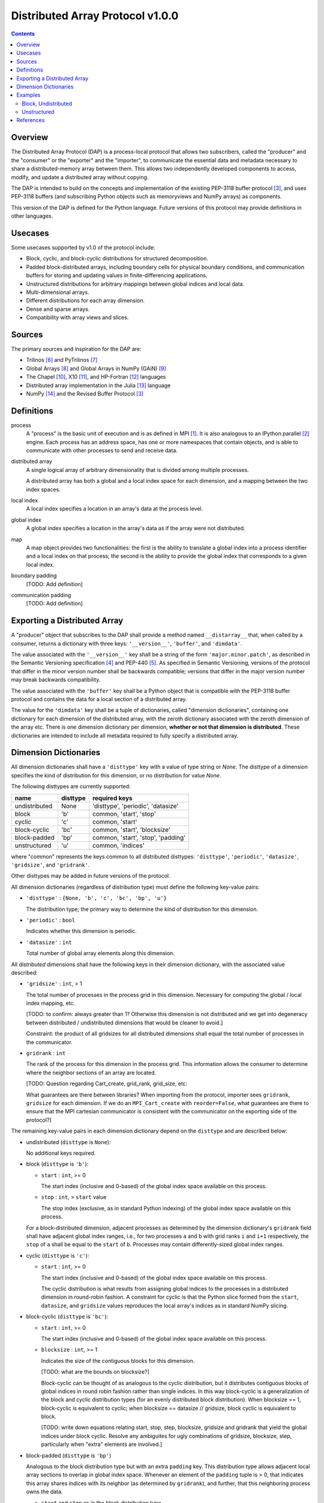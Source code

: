 ========================================================================
Distributed Array Protocol v1.0.0
========================================================================

.. Contents::

Overview
------------------------------------------------------------------------

The Distributed Array Protocol (DAP) is a process-local protocol that
allows two subscribers, called the "producer" and the "consumer" or the
"exporter" and the "importer", to communicate the essential data and
metadata necessary to share a distributed-memory array between them.
This allows two independently developed components to access, modify,
and update a distributed array without copying.

The DAP is intended to build on the concepts and implementation of the
existing PEP-3118 buffer protocol [#bufferprotocol]_, and uses PEP-3118
buffers (and subscribing Python objects such as memoryviews and NumPy
arrays) as components.

This version of the DAP is defined for the Python language.  Future
versions of this protocol may provide definitions in other languages.


Usecases
------------------------------------------------------------------------

Some usecases supported by v1.0 of the protocol include:

* Block, cyclic, and block-cyclic distributions for structured
  decomposition.

* Padded block-distributed arrays, including boundary cells for physical
  boundary conditions, and communication buffers for storing and
  updating values in finite-differencing applications.

* Unstructured distributions for arbitrary mappings between global
  indices and local data.

* Multi-dimensional arrays.

* Different distributions for each array dimension.

* Dense and sparse arrays.

* Compatibility with array views and slices.


Sources
------------------------------------------------------------------------

The primary sources and inspiration for the DAP are:

* Trilinos [#trilinos]_ and PyTrilinos [#pytrilinos]_

* Global Arrays [#globalarrays]_ and Global Arrays in NumPy (GAiN) [#gain]_

* The Chapel [#chapel]_, X10 [#x10]_, and HP-Fortran [#hpfortran]_ languages

* Distributed array implementation in the Julia [#julia]_ language

* NumPy [#numpy]_ and the Revised Buffer Protocol [#bufferprotocol]_


Definitions
-----------

process
    A "process" is the basic unit of execution and is as defined in MPI
    [#mpi]_.  It is also analogous to an IPython.parallel
    [#ipythonparallel]_ engine.  Each process has an address space, has
    one or more namespaces that contain objects, and is able to
    communicate with other processes to send and receive data.

distributed array
    A single logical array of arbitrary dimensionality that is divided
    among multiple processes.

    A distributed array has both a global and a local index space for each
    dimension, and a mapping between the two index spaces.

local index
    A local index specifies a location in an array's data at the process
    level.

global index
    A global index specifies a location in the array's data as if the
    array were not distributed.

map
    A map object provides two functionalities: the first is the ability
    to translate a global index into a process identifier and a local
    index on that process; the second is the ability to provide the
    global index that corresponds to a given local index.

boundary padding
    [TODO: Add definition]

communication padding
    [TODO: Add definition]


Exporting a Distributed Array
-----------------------------

A "producer" object that subscribes to the DAP shall provide a method
named ``__distarray__`` that, when called by a consumer, returns a
dictionary with three keys: ``'__version__'``, ``'buffer'``, and
``'dimdata'``.

The value associated with the ``'__version__'`` key shall be a string of
the form ``'major.minor.patch'``, as described in the Semantic
Versioning specification [#semver]_ and PEP-440 [#pep440]_.  As
specified in Semantic Versioning, versions of the protocol that differ
in the minor version number shall be backwards compatible; versions that
differ in the major version number may break backwards compatibility.

The value associated with the ``'buffer'`` key shall be a Python object
that is compatible with the PEP-3118 buffer protocol and contains the
data for a local section of a distributed array.

The value for the ``'dimdata'`` key shall be a tuple of dictionaries,
called "dimension dictionaries", containing one dictionary for each
dimension of the distributed array, with the zeroth dictionary
associated with the zeroth dimension of the array etc.  There is one
dimension dictionary per dimension, **whether or not that dimension is
distributed**.  These dictionaries are intended to include all metadata
required to fully specify a distributed array.


Dimension Dictionaries
----------------------

All dimension dictionaries shall have a ``'disttype'`` key with a value of
type string or `None`.  The disttype of a dimension specifies the kind of
distribution for this dimension, or no distribution for value `None`.

The following disttypes are currently supported:

============= ========== ===============
  name         disttype   required keys
============= ========== ===============
undistributed     None    'disttype', 'periodic', 'datasize'
block             'b'     common, 'start', 'stop'
cyclic            'c'     common, 'start'
block-cyclic      'bc'    common, 'start', 'blocksize'
block-padded      'bp'    common, 'start', 'stop', 'padding'
unstructured      'u'     common, 'indices'
============= ========== ===============

where "common" represents the keys common to all distributed disttypes:
``'disttype'``, ``'periodic'``, ``'datasize'``, ``'gridsize'``, and
``'gridrank'``.

Other disttypes may be added in future versions of the protocol.

All dimension dictionaries (regardless of distribution type) must define
the following key-value pairs:

* ``'disttype'`` : ``{None, 'b', 'c', 'bc', 'bp', 'u'}``

  The distribution type; the primary way to determine the kind of
  distribution for this dimension.

* ``'periodic'`` : ``bool``

  Indicates whether this dimension is periodic.

* ``'datasize'`` : ``int``

  Total number of global array elements along this dimension.

All *distributed* dimensions shall have the following keys in their
dimension dictionary, with the associated value described:

* ``'gridsize'`` : ``int``, > 1

  The total number of processes in the process grid in this dimension.
  Necessary for computing the global / local index mapping, etc.

  [TODO: to confirm: always greater than 1?  Otherwise this dimension is
  not distributed and we get into degeneracy between distributed /
  undistributed dimensions that would be cleaner to avoid.]

  Constraint: the product of all gridsizes for all distributed
  dimensions shall equal the total number of processes in the
  communicator.

* ``gridrank`` : ``int``

  The rank of the process for this dimension in the process grid.  This
  information allows the consumer to determine where the neighbor
  sections of an array are located.

  [TODO: Question regarding Cart_create, grid_rank, grid_size, etc:

  What guarantees are there between libraries?  When importing from the
  protocol, importer sees ``gridrank``, ``gridsize`` for each dimension.
  If we do an ``MPI_Cart_create`` with ``reorder=False``, what
  guarantees are there to ensure that the MPI cartesian communicator is
  consistent with the communicator on the exporting side of the
  protocol?]

The remaining key-value pairs in each dimension dictionary depend on the
``disttype`` and are described below:

* undistributed (``disttype`` is ``None``):

  No additional keys required.

* block (``disttype`` is ``'b'``):

  * ``start`` : ``int``, >= 0

    The start index (inclusive and 0-based) of the global index space
    available on this process.

  * ``stop`` : ``int``, > ``start`` value

    The stop index (exclusive, as in standard Python indexing) of the
    global index space available on this process.

  For a block-distributed dimension, adjacent processes as determined by
  the dimension dictionary's ``gridrank`` field shall have adjacent
  global index ranges, i.e., for two processes ``a`` and ``b`` with grid
  ranks ``i`` and ``i+1`` respectively, the ``stop`` of ``a`` shall be
  equal to the ``start`` of ``b``.  Processes may contain
  differently-sized global index ranges.

* cyclic (``disttype`` is ``'c'``):

  * ``start`` : ``int``, >= 0

    The start index (inclusive and 0-based) of the global index space
    available on this process.

    The cyclic distribution is what results from assigning global
    indices to the processes in a distributed dimension in round-robin
    fashion.  A constraint for cyclic is that the Python slice formed
    from the ``start``, ``datasize``, and ``gridsize`` values reproduces
    the local array's indices as in standard NumPy slicing.

* block-cyclic (``disttype`` is ``'bc'``):

  * ``start`` : ``int``, >= 0

    The start index (inclusive and 0-based) of the global index space
    available on this process.

  * ``blocksize`` : ``int``, >= 1

    Indicates the size of the contiguous blocks for this dimension.

    [TODO: what are the bounds on blocksize?]

    Block-cyclic can be thought of as analogous to the cyclic
    distribution, but it distributes contiguous blocks of global indices
    in round robin fashion rather than single indices.  In this way
    block-cyclic is a generalization of the block and cyclic
    distribution types (for an evenly distributed block distribution).
    When blocksize == 1, block-cyclic is equivalent to cyclic; when
    blocksize == datasize // gridsize, block cyclic is equivalent to
    block.

    [TODO: write down equations relating start, stop, step, blocksize,
    gridsize and gridrank that yield the global indices under block
    cyclic.  Resolve any ambiguites for ugly combinations of gridsize,
    blocksize, step, particularly when "extra" elements are involved.]

* block-padded (``disttype`` is ``'bp'``)

  Analogous to the block distribution type but with an extra ``padding``
  key.  This distribution type allows adjacent local array sections to
  overlap in global index space.  Whenever an element of the ``padding``
  tuple is > 0, that indicates this array shares indices with its
  neighbor (as determined by ``gridrank``), and further, that this
  neighboring process owns the data.

  * ``start`` and ``stop`` as in the block distribution type

  * ``padding`` : 2-tuple of ``int``, each >= 0.

    Indicates the number of "padding" values at the lower and upper
    limits (respectively) of the indices available on this process.
    This padding can be either "boundary padding" or "communication
    padding".

* unstructured (``disttype`` is ``'u'``):

  * ``indices``: list of ``int``

    Global indices available on this process.

  [TODO: fill in details, constraints.]


Examples
------------------------------------------------------------------------

Block, Undistributed
````````````````````

Assume we have a process grid with 2 rows and 1 column, and we have a
2x10 array ``a`` distributed over it.  Let ``a`` be a two-dimensional
array with a block-distributed 0th dimension and an undistributed 1st
dimension.

In process 0::

    >>> distbuffer = a0.__distarray__()
    >>> distbuffer.keys()
    ['__version__', 'buffer', 'dimdata']
    >>> distbuffer['__version__']
    '1.0.0'
    >>> distbuffer['buffer']
    array([ 0.2,  0.6,  0.9,  0.6,  0.8,  0.4,  0.2,  0.2,  0.3,  0.5])
    >>> distbuffer['dimdata']
    ({'datasize': 2,
      'disttype': 'b',
      'gridrank': 0,
      'gridsize': 2,
      'start': 0,
      'stop': 1,
      'periodic': False},
     {'datasize': 10,
      'disttype': None,
      'periodic': False})

In process 1::

    >>> distbuffer = a1.__distarray__()
    >>> distbuffer.keys()
    ['__version__', 'buffer', 'dimdata']
    >>> distbuffer['__version__']
    '1.0.0'
    >>> distbuffer['buffer']
    array([ 0.9,  0.2,  1. ,  0.4,  0.5,  0. ,  0.6,  0.8,  0.6,  1. ])
    >>> distbuffer['dimdata']
    ({'datasize': 2,
      'disttype': 'b',
      'gridrank': 1,
      'gridsize': 2,
      'start': 1,
      'stop': 2,
      'periodic': False},
     {'datasize': 10,
      'disttype': None,
      'periodic': False})

Unstructured
````````````
Assume we have a process grid with 3 rows, and we have a size 30 array
``a`` distributed over it.  Let ``a`` be a one-dimensional unstructured
array with 7 elements on process 0, 3 elements on process 1, and 20
elements on process 2.


On all processes::

    >>> distbuffer = local_array.__distarray__()
    >>> distbuffer.keys()
    ['__version__', 'buffer', 'dimdata']
    >>> distbuffer['__version__']
    '1.0.0'
    >>> len(distbuffer['dimdata']) == 1  # one dimension only
    True

In process 0::

    >>> distbuffer['buffer']
    array([0.7,  0.5,  0.9,  0.2,  0.7,  0.0,  0.5])
    >>> distbuffer['dimdata']
    ({'datasize': 30,
      'disttype': 'u',
      'gridrank': 0,
      'gridsize': 3,
      'indices': [19, 1, 0, 12, 2, 15, 4],
      'periodic': False},)

In process 1::

    >>> distbuffer['buffer']
    array([0.1,  0.5,  0.9])
    >>> distbuffer['dimdata']
    ({'datasize': 30,
      'disttype': 'u',
      'gridrank': 1,
      'gridsize': 3,
      'indices': [6, 13, 3],
      'periodic': False},)

In process 2::

    >>> distbuffer['buffer']
    array([ 0.1,  0.8,  0.4,  0.8,  0.2,  0.4,  0.4,  0.3,  0.5,  0.7,
            0.4,  0.7,  0.6,  0.2,  0.8,  0.5,  0.3,  0.8,  0.4,  0.2])
    >>> distbuffer['dimdata']
    ({'datasize': 30,
      'disttype': 'u',
      'gridrank': 2,
      'gridsize': 3,
      'indices': [10, 25,  5, 21,  7, 18, 11, 26, 29, 24, 23, 28, 14,
                  20,  9, 16, 27,  8, 17, 22]
      'periodic': False},)


References
------------------------------------------------------------------------
.. [#mpi] Message Passing Interface.  http://www.open-mpi.org/
.. [#ipythonparallel] IPython Parallel.
                      http://ipython.org/ipython-doc/dev/parallel/
.. [#bufferprotocol] Revising the Buffer Protocol.
                     http://www.python.org/dev/peps/pep-3118/
.. [#semver] Semantic Versioning 2.0.0.  http://semver.org/
.. [#pep440] PEP 440: Version Identification and Dependency
             Specification.  http://www.python.org/dev/peps/pep-0440/
.. [#trilinos] Trilinos. http://trilinos.sandia.gov/
.. [#pytrilinos] PyTrilinos.
                 http://trilinos.sandia.gov/packages/pytrilinos/
.. [#globalarrays] Global Arrays. http://hpc.pnl.gov/globalarrays/
.. [#gain] Global Arrays in NumPy.
           http://www.pnnl.gov/science/highlights/highlight.asp?id=1043
.. [#chapel] Chapel. http://chapel.cray.com/
.. [#x10] X10. http://x10-lang.org/
.. [#hpfortran] High Perfomance Fortran. http://dacnet.rice.edu/
.. [#julia] Julia. http://docs.julialang.org
.. [#numpy] NumPy. http://www.numpy.org/


.. vim:spell:ft=rst
